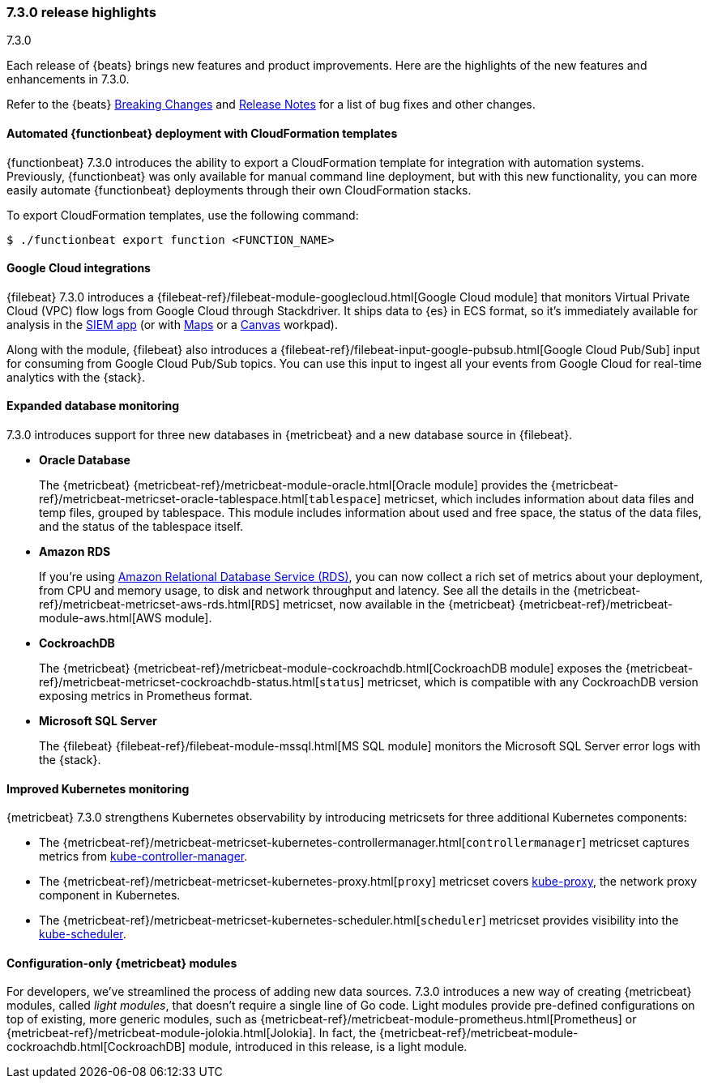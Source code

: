 [[release-highlights-7.3.0]]
=== 7.3.0 release highlights
++++
<titleabbrev>7.3.0</titleabbrev>
++++

Each release of {beats} brings new features and product improvements. 
Here are the highlights of the new features and enhancements in 7.3.0.

Refer to the {beats} <<breaking-changes-7.3, Breaking Changes>> and
<<release-notes, Release Notes>> for a list of bug fixes and other changes.

//NOTE: The notable-highlights tagged regions are re-used in the
//Installation and Upgrade Guide

// tag::notable-highlights[]
// ADD NOTABLE HIGHLIGHTS HERE
[float]
==== Automated {functionbeat} deployment with CloudFormation templates

{functionbeat} 7.3.0 introduces the ability to export a CloudFormation
template for integration with automation systems. Previously, {functionbeat} was
only available for manual command line deployment, but with this new
functionality, you can more easily automate {functionbeat} deployments through
their own CloudFormation stacks.

To export CloudFormation templates, use the following command:

[source,shell]
----
$ ./functionbeat export function <FUNCTION_NAME>
----

[float]
==== Google Cloud integrations

{filebeat} 7.3.0 introduces a
{filebeat-ref}/filebeat-module-googlecloud.html[Google Cloud module] that
monitors Virtual Private Cloud (VPC) flow logs from Google Cloud through
Stackdriver. It ships data to {es} in ECS format, so it’s immediately available
for analysis in the https://www.elastic.co/products/siem[SIEM app] (or with
https://www.elastic.co/products/maps[Maps] or a
https://www.elastic.co/what-is/kibana-canvas[Canvas] workpad).

Along with the module, {filebeat} also introduces a
{filebeat-ref}/filebeat-input-google-pubsub.html[Google Cloud Pub/Sub] input for
consuming from Google Cloud Pub/Sub topics. You can use this input to ingest all
your events from Google Cloud for real-time analytics with the {stack}.

[float]
==== Expanded database monitoring

7.3.0 introduces support for three new databases in {metricbeat} and a new
database source in {filebeat}.

* *Oracle Database*
+
The {metricbeat} {metricbeat-ref}/metricbeat-module-oracle.html[Oracle
module] provides the
{metricbeat-ref}/metricbeat-metricset-oracle-tablespace.html[`tablespace`]
metricset, which includes information about data files and temp files, grouped
by tablespace. This module includes information about used and free space, the
status of the data files, and the status of the tablespace itself.

* *Amazon RDS*
+
If you’re using https://aws.amazon.com/rds/[Amazon Relational Database Service
(RDS)], you can now collect a rich set of metrics about your deployment, from
CPU and memory usage, to disk and network throughput and latency. See all the
details in the {metricbeat-ref}/metricbeat-metricset-aws-rds.html[`RDS`]
metricset, now available in the {metricbeat}
{metricbeat-ref}/metricbeat-module-aws.html[AWS module].

* *CockroachDB*
+
The {metricbeat} {metricbeat-ref}/metricbeat-module-cockroachdb.html[CockroachDB
module] exposes the
{metricbeat-ref}/metricbeat-metricset-cockroachdb-status.html[`status`]
metricset, which is compatible with any CockroachDB version exposing metrics in
Prometheus format.

* *Microsoft SQL Server*
+
The {filebeat} {filebeat-ref}/filebeat-module-mssql.html[MS SQL module] monitors
the Microsoft SQL Server error logs with the {stack}.

[float]
==== Improved Kubernetes monitoring

{metricbeat} 7.3.0 strengthens Kubernetes observability by introducing
metricsets for three additional Kubernetes components:

* The {metricbeat-ref}/metricbeat-metricset-kubernetes-controllermanager.html[`controllermanager`]
metricset captures metrics from
https://kubernetes.io/docs/reference/command-line-tools-reference/cloud-controller-manager/[kube-controller-manager].

* The {metricbeat-ref}/metricbeat-metricset-kubernetes-proxy.html[`proxy`]
metricset covers
https://kubernetes.io/docs/reference/command-line-tools-reference/kube-proxy/[kube-proxy],
the network proxy component in Kubernetes.

* The {metricbeat-ref}/metricbeat-metricset-kubernetes-scheduler.html[`scheduler`]
metricset provides visibility into the
https://kubernetes.io/docs/reference/command-line-tools-reference/kube-scheduler/[kube-scheduler].

[float]
==== Configuration-only {metricbeat} modules

For developers, we've streamlined the process of adding new data sources. 7.3.0
introduces a new way of creating {metricbeat} modules, called _light modules_,
that doesn’t require a single line of Go code. Light modules provide pre-defined
configurations on top of existing, more generic modules, such as
{metricbeat-ref}/metricbeat-module-prometheus.html[Prometheus] or
{metricbeat-ref}/metricbeat-module-jolokia.html[Jolokia]. In fact, the
{metricbeat-ref}/metricbeat-module-cockroachdb.html[CockroachDB] module,
introduced in this release, is a light module.

// end::notable-highlights[]
